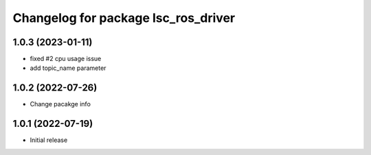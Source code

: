 ^^^^^^^^^^^^^^^^^^^^^^^^^^^^^^^^^^^^
Changelog for package lsc_ros_driver
^^^^^^^^^^^^^^^^^^^^^^^^^^^^^^^^^^^^
1.0.3 (2023-01-11)
-----------
* fixed #2 cpu usage issue
* add topic_name parameter


1.0.2 (2022-07-26)
-----------
* Change pacakge info


1.0.1 (2022-07-19)
-----------
* Initial release

